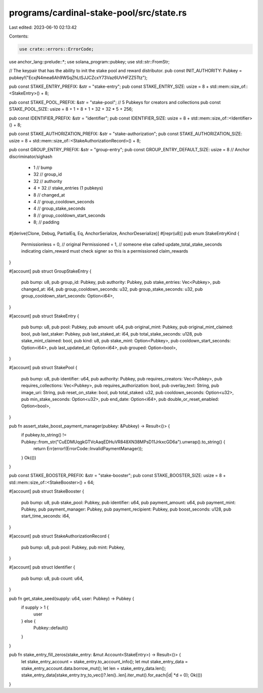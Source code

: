 programs/cardinal-stake-pool/src/state.rs
=========================================

Last edited: 2023-06-10 02:13:42

Contents:

.. code-block:: rs

    use crate::errors::ErrorCode;
use anchor_lang::prelude::*;
use solana_program::pubkey;
use std::str::FromStr;

// The keypair that has the ability to init the stake pool and reward distributor.
pub const INIT_AUTHORITY: Pubkey = pubkey!("EcxjN4mea6Ah9WSqZhLtSJJCZcxY73Vaz6UVHFZZ5Ttz");

pub const STAKE_ENTRY_PREFIX: &str = "stake-entry";
pub const STAKE_ENTRY_SIZE: usize = 8 + std::mem::size_of::<StakeEntry>() + 8;

pub const STAKE_POOL_PREFIX: &str = "stake-pool";
// 5 Pubkeys for creators and collections
pub const STAKE_POOL_SIZE: usize = 8 + 1 + 8 + 1 + 32 + 32 * 5 + 256;

pub const IDENTIFIER_PREFIX: &str = "identifier";
pub const IDENTIFIER_SIZE: usize = 8 + std::mem::size_of::<Identifier>() + 8;

pub const STAKE_AUTHORIZATION_PREFIX: &str = "stake-authorization";
pub const STAKE_AUTHORIZATION_SIZE: usize = 8 + std::mem::size_of::<StakeAuthorizationRecord>() + 8;

pub const GROUP_ENTRY_PREFIX: &str = "group-entry";
pub const GROUP_ENTRY_DEFAULT_SIZE: usize = 8 // Anchor discriminator/sighash
 + 1 // bump
 + 32 // group_id
 + 32 // authority
 + 4 + 32 // stake_entries (1 pubkeys)
 + 8 // changed_at
 + 4 // group_cooldown_seconds
 + 4 // group_stake_seconds
 + 8 // group_cooldown_start_seconds
 + 8; // padding

#[derive(Clone, Debug, PartialEq, Eq, AnchorSerialize, AnchorDeserialize)]
#[repr(u8)]
pub enum StakeEntryKind {
    Permissionless = 0, // original
    Permissioned = 1,   // someone else called update_total_stake_seconds indicating claim_reward must check signer so this is a permissioned claim_rewards
}

#[account]
pub struct GroupStakeEntry {
    pub bump: u8,
    pub group_id: Pubkey,
    pub authority: Pubkey,
    pub stake_entries: Vec<Pubkey>,
    pub changed_at: i64,
    pub group_cooldown_seconds: u32,
    pub group_stake_seconds: u32,
    pub group_cooldown_start_seconds: Option<i64>,
}

#[account]
pub struct StakeEntry {
    pub bump: u8,
    pub pool: Pubkey,
    pub amount: u64,
    pub original_mint: Pubkey,
    pub original_mint_claimed: bool,
    pub last_staker: Pubkey,
    pub last_staked_at: i64,
    pub total_stake_seconds: u128,
    pub stake_mint_claimed: bool,
    pub kind: u8,
    pub stake_mint: Option<Pubkey>,
    pub cooldown_start_seconds: Option<i64>,
    pub last_updated_at: Option<i64>,
    pub grouped: Option<bool>,
}

#[account]
pub struct StakePool {
    pub bump: u8,
    pub identifier: u64,
    pub authority: Pubkey,
    pub requires_creators: Vec<Pubkey>,
    pub requires_collections: Vec<Pubkey>,
    pub requires_authorization: bool,
    pub overlay_text: String,
    pub image_uri: String,
    pub reset_on_stake: bool,
    pub total_staked: u32,
    pub cooldown_seconds: Option<u32>,
    pub min_stake_seconds: Option<u32>,
    pub end_date: Option<i64>,
    pub double_or_reset_enabled: Option<bool>,
}

pub fn assert_stake_boost_payment_manager(pubkey: &Pubkey) -> Result<()> {
    if pubkey.to_string() != Pubkey::from_str("CuEDMUqgkGTVcAaqEDHuVR848XN38MPsD11JrkxcGD6a").unwrap().to_string() {
        return Err(error!(ErrorCode::InvalidPaymentManager));
    }
    Ok(())
}

pub const STAKE_BOOSTER_PREFIX: &str = "stake-booster";
pub const STAKE_BOOSTER_SIZE: usize = 8 + std::mem::size_of::<StakeBooster>() + 64;

#[account]
pub struct StakeBooster {
    pub bump: u8,
    pub stake_pool: Pubkey,
    pub identifier: u64,
    pub payment_amount: u64,
    pub payment_mint: Pubkey,
    pub payment_manager: Pubkey,
    pub payment_recipient: Pubkey,
    pub boost_seconds: u128,
    pub start_time_seconds: i64,
}

#[account]
pub struct StakeAuthorizationRecord {
    pub bump: u8,
    pub pool: Pubkey,
    pub mint: Pubkey,
}

#[account]
pub struct Identifier {
    pub bump: u8,
    pub count: u64,
}

pub fn get_stake_seed(supply: u64, user: Pubkey) -> Pubkey {
    if supply > 1 {
        user
    } else {
        Pubkey::default()
    }
}

pub fn stake_entry_fill_zeros(stake_entry: &mut Account<StakeEntry>) -> Result<()> {
    let stake_entry_account = stake_entry.to_account_info();
    let mut stake_entry_data = stake_entry_account.data.borrow_mut();
    let len = stake_entry_data.len();
    stake_entry_data[stake_entry.try_to_vec()?.len()..len].iter_mut().for_each(|d| *d = 0);
    Ok(())
}


